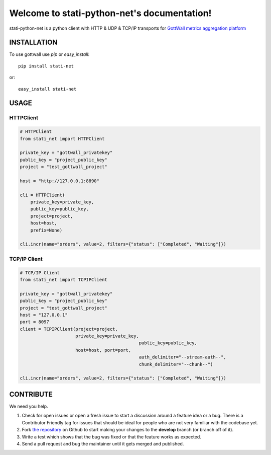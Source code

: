 Welcome to stati-python-net's documentation!
============================================

stati-python-net is a python client with HTTP & UDP & TCP/IP  transports for `GottWall metrics aggregation platform <http://github.com/GottWall/GottWall>`_

.. image:: https://secure.travis-ci.org/GottWall/stati-python-net.png
	   :target: https://secure.travis-ci.org/GottWall/stati-python-net

INSTALLATION
------------

To use gottwall  use `pip` or `easy_install`::

  pip install stati-net

or::

  easy_install stati-net


USAGE
-----

HTTPClient
^^^^^^^^^^

.. sourcecode:: python

   # HTTPClient
   from stati_net import HTTPClient

   private_key = "gottwall_privatekey"
   public_key = "project_public_key"
   project = "test_gottwall_project"

   host = "http://127.0.0.1:8890"

   cli = HTTPClient(
       private_key=private_key,
       public_key=public_key,
       project=project,
       host=host,
       prefix=None)

   cli.incr(name="orders", value=2, filters={"status": ["Completed", "Waiting"]})


TCP/IP Client
^^^^^^^^^^^^^

.. sourcecode:: python

   # TCP/IP Client
   from stati_net import TCPIPClient

   private_key = "gottwall_privatekey"
   public_key = "project_public_key"
   project = "test_gottwall_project"
   host = "127.0.0.1"
   port = 8097
   client = TCPIPClient(project=project,
                        private_key=private_key,
						public_key=public_key,
                        host=host, port=port,
						auth_delimiter="--stream-auth--",
						chunk_delimiter="--chunk--")

   cli.incr(name="orders", value=2, filters={"status": ["Completed", "Waiting"]})




CONTRIBUTE
----------

We need you help.

#. Check for open issues or open a fresh issue to start a discussion around a feature idea or a bug.
   There is a Contributor Friendly tag for issues that should be ideal for people who are not very familiar with the codebase yet.
#. Fork `the repository`_ on Github to start making your changes to the **develop** branch (or branch off of it).
#. Write a test which shows that the bug was fixed or that the feature works as expected.
#. Send a pull request and bug the maintainer until it gets merged and published.

.. _`the repository`: https://github.com/GottWall/stati-python-net/
